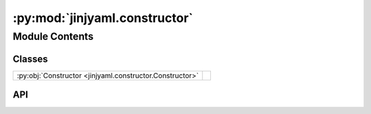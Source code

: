 :py:mod:`jinjyaml.constructor`
==============================

.. py:module:: jinjyaml.constructor

.. autodoc2-docstring:: jinjyaml.constructor
   :allowtitles:

Module Contents
---------------

Classes
~~~~~~~

.. list-table::
   :class: autosummary longtable
   :align: left

   * - :py:obj:`Constructor <jinjyaml.constructor.Constructor>`
     - .. autodoc2-docstring:: jinjyaml.constructor.Constructor
          :summary:

API
~~~

.. py:class:: Constructor
   :canonical: jinjyaml.constructor.Constructor

   .. autodoc2-docstring:: jinjyaml.constructor.Constructor
